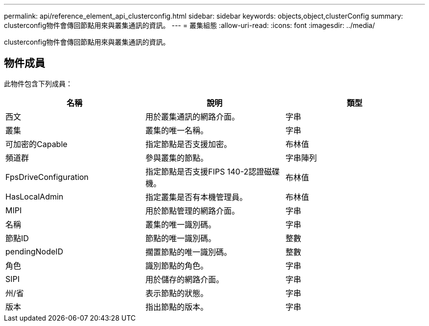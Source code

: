 ---
permalink: api/reference_element_api_clusterconfig.html 
sidebar: sidebar 
keywords: objects,object,clusterConfig 
summary: clusterconfig物件會傳回節點用來與叢集通訊的資訊。 
---
= 叢集組態
:allow-uri-read: 
:icons: font
:imagesdir: ../media/


[role="lead"]
clusterconfig物件會傳回節點用來與叢集通訊的資訊。



== 物件成員

此物件包含下列成員：

|===
| 名稱 | 說明 | 類型 


 a| 
西文
 a| 
用於叢集通訊的網路介面。
 a| 
字串



 a| 
叢集
 a| 
叢集的唯一名稱。
 a| 
字串



 a| 
可加密的Capable
 a| 
指定節點是否支援加密。
 a| 
布林值



 a| 
頻道群
 a| 
參與叢集的節點。
 a| 
字串陣列



 a| 
FpsDriveConfiguration
 a| 
指定節點是否支援FIPS 140-2認證磁碟機。
 a| 
布林值



 a| 
HasLocalAdmin
 a| 
指定叢集是否有本機管理員。
 a| 
布林值



 a| 
MIPI
 a| 
用於節點管理的網路介面。
 a| 
字串



 a| 
名稱
 a| 
叢集的唯一識別碼。
 a| 
字串



 a| 
節點ID
 a| 
節點的唯一識別碼。
 a| 
整數



 a| 
pendingNodeID
 a| 
擱置節點的唯一識別碼。
 a| 
整數



 a| 
角色
 a| 
識別節點的角色。
 a| 
字串



 a| 
SIPI
 a| 
用於儲存的網路介面。
 a| 
字串



 a| 
州/省
 a| 
表示節點的狀態。
 a| 
字串



 a| 
版本
 a| 
指出節點的版本。
 a| 
字串

|===